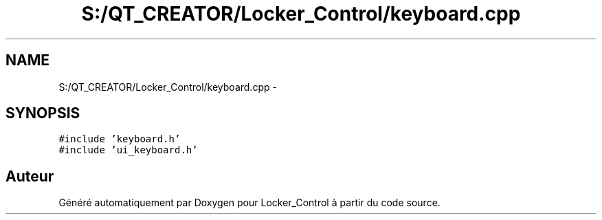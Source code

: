 .TH "S:/QT_CREATOR/Locker_Control/keyboard.cpp" 3 "Vendredi 8 Mai 2015" "Version 1.2.2" "Locker_Control" \" -*- nroff -*-
.ad l
.nh
.SH NAME
S:/QT_CREATOR/Locker_Control/keyboard.cpp \- 
.SH SYNOPSIS
.br
.PP
\fC#include 'keyboard\&.h'\fP
.br
\fC#include 'ui_keyboard\&.h'\fP
.br

.SH "Auteur"
.PP 
Généré automatiquement par Doxygen pour Locker_Control à partir du code source\&.
